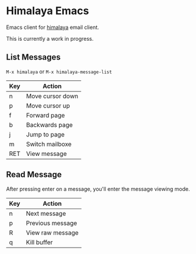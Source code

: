 * Himalaya Emacs
  Emacs client for [[https://github.com/soywod/himalaya][himalaya]] email client.

  This is currently a work in progress.

** List Messages

   =M-x himalaya= or =M-x himalaya-message-list=

   | Key | Action           |
   |-----+------------------|
   | n   | Move cursor down |
   | p   | Move cursor up   |
   | f   | Forward page     |
   | b   | Backwards page   |
   | j   | Jump to page     |
   | m   | Switch mailboxe  |
   | RET | View message     |

** Read Message

   After pressing enter on a message, you'll enter the message viewing
   mode.

   | Key | Action           |
   |-----+------------------|
   | n   | Next message     |
   | p   | Previous message |
   | R   | View raw message |
   | q   | Kill buffer      |
